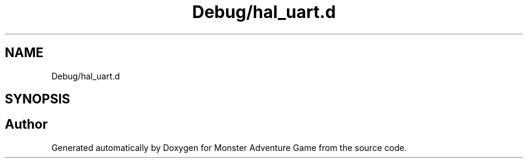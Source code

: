 .TH "Debug/hal_uart.d" 3 "Mon May 6 2019" "Monster Adventure Game" \" -*- nroff -*-
.ad l
.nh
.SH NAME
Debug/hal_uart.d
.SH SYNOPSIS
.br
.PP
.SH "Author"
.PP 
Generated automatically by Doxygen for Monster Adventure Game from the source code\&.
